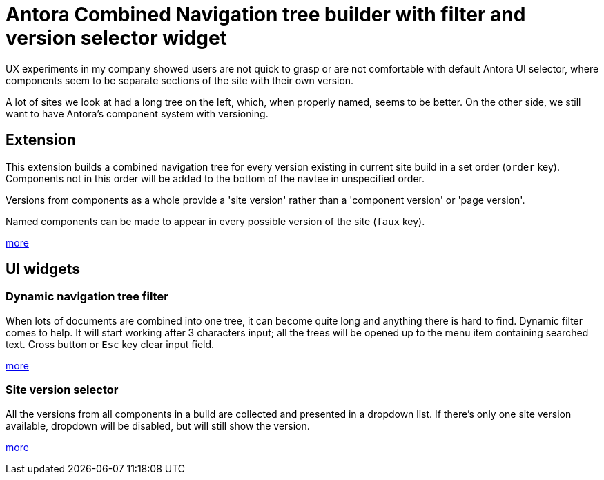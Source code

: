 = Antora Combined Navigation tree builder with filter and version selector widget

UX experiments in my company showed users are not quick to grasp or are not
comfortable with default Antora UI selector, where components seem to be
separate sections of the site with their own version.

A lot of sites we look at had a long tree on the left, which, when properly
named, seems to be better. On the other side, we still want to have Antora's
component system with versioning.

== Extension

This extension builds a combined navigation tree for every version existing
in current site build in a set order (`order` key). Components not in this
order will be added to the bottom of the navtee in unspecified order.

Versions from components as a whole provide a 'site version' rather than
a 'component version' or 'page version'.

Named components can be made to appear in every possible version of the
site (`faux` key).

link:/extension[more]

== UI widgets

=== Dynamic navigation tree filter

When lots of documents are combined into one tree, it can become quite long
and anything there is hard to find. Dynamic filter comes to help. It will
start working after 3 characters input; all the trees will be opened up to
the menu item containing searched text. Cross button or `Esc` key clear
input field.

link:/navtree-filter[more]

=== Site version selector

All the versions from all components in a build are collected and presented
in a dropdown list. If there's only one site version available, dropdown
will be disabled, but will still show the version.

link:/site-version-dropdown[more]
